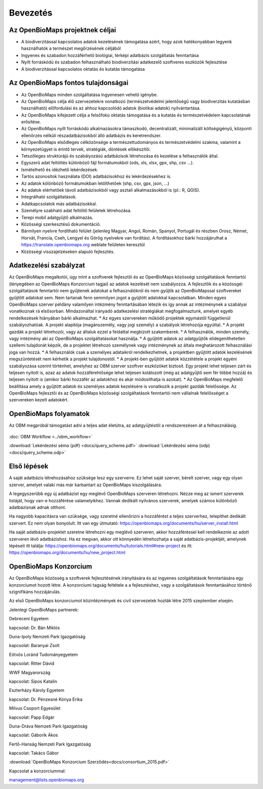 Bevezetés
*********

Az OpenBioMaps projektnek céljai
================================
* A biodiverzitással kapcsolatos adatok kezelésének támogatása azért, hogy azok hatékonyabban legyenk használhatók a természet megőrzésének céljából
* Ingyenes és szabadon hozzáférhető biológiai, térképi adatbázis szolgáltatás fenntartása
* Nyílt forráskódú és szabadon felhasználható biodiverzitási adatkezelő szoftveres eszközök fejlesztése
* A biodiverzitással kapcsolatos oktatás és kutatás támogatása


Az OpenBioMaps fontos tulajdonságai
===================================
* Az OpenBioMaps minden szolgáltatása ingyenesen vehető igénybe.
* Az OpenBioMaps célja élő szervezetekre vonatkozó (természetvédelmi jelentőségű vagy biodiverzitás kutatásban használható) előfordulási és az ahhoz kapcsolódó adatok (biotikai adatok) nyilvántartása.
* Az OpenBioMaps kifejezett célja a felsőfokú oktatás támogatása és a kutatás és természetvédelem kapcsolatának erősítése.
* Az OpenBioMaps nyílt forráskódú alkalmazásokra támaszkodó, decentralizált, minimalizált költségigényű, központi ellenőrzés nélküli részadatbázisokból álló adatbázis és keretrendszer.
* Az OpenBioMaps elsődleges célközönsége a természettudományos és természetvédelmi szakma, valamint a környezetügyet is érintő tervek, stratégiák, döntések előkészítői.
* Tetszőleges struktúrájú és szabályozású adatbázisok létrehozása és kezelése a felhasználók által.
* Egyszerű adat feltöltés különböző fájl formátumokból (ods, xls, xlsx, gpx, shp, csv ...).
* Ismételhető és idézhető lekérdezések.
* Tartós azonosítok használata (DOI) adatbázisokhoz és lekérdezésekhez is.
* Az adatok kölönböző formátumokban letölthetőek (shp, csv, gpx, json, ...)
* Az adatok elérhetőek távoli adatbázisokból vagy asztali alkalmazásokból is (pl.: R, QGIS).
* Integrálható szolgáltatások.
* Adatkapcsolatok más adatbázisokkal.
* Személyre szabható adat feltöltő felületek létrehozása.
* Terepi mobil adatgyűjtő alkalmazás.
* Közösségi szerkesztésű dokumentáció.
* Bármilyen nyelvre fordítható felület (jelenleg Magyar, Angol, Román, Spanyol, Portugál és részben Orosz, Német, Horvát, Francia, Cseh, Lengyel és Görög nyelvekre van fordítás). A fordításokhoz bárki hozzájárulhat a https://translate.openbiomaps.org weblate felületen keresztül
* Közösségi visszajelzéseken alapuló fejlesztés.

Adatkezelési szabályzat
=======================
Az OpenBioMaps megalkotói, úgy mint a szoftverek fejlesztői és az OpenBioMaps közösségi szolgáltatások fenntartói (lényegében az OpenBioMaps Konzorcium tagjai) az adatok kezelését nem szabályozza. A fejlesztők és a közössgéi szolgáltatások fenntartói nem gyűjtenek adatokat a felhasználókról és nem gyűjtik az OpenBioMapssal szoftvereket gyűjtőtt adatokat sem. Nem tartanak fenn semmilyen jogot a gyűjtött adatokkal kapcsolatban. Minden egyes OpenBioMaps szerver példány valamilyen intézmény fenntartásában létezik és így annak az intézménynek a szabályai vonatkoznak rá elsősorban. Mindazonáltal irányadó adatkezelési stratégiákat megfogalmaztunk, amelyet egyéb rendelkezések hiányában bárki alkalmazhat. 
* Az egyes szervereken működő projektek egymástől függetlenül szabályozhatóak. A projekt alapítója (magánszemély, vagy jogi személy) a szabályok létrehozója egyúttal.
* A projekt gazdák a projekt létrehozói, vagy az általuk ezzel a feldattal megbízott szakemberek.
* A felhasználók, minden személy, vagy intézmény aki az OpenBioMaps szolgáltatásokat használja.
* A gyűjtött adatok az adatgyűjtők elidegeníthetetlen szellemi tulajdonát képzik, de a projektet létrehozó személynek vagy intézménynek az általa meghatározott felhasználási joga van hozzá. 
* A felhasználók csak a személyes adataikról rendelkezhetnek, a projektben gyűjtött adatok kezelésének megszüntetését nem kérhetik a projekt tulajdonostól. 
* A projekt-ben gyűjtött adatok közzététele a projekt egyéni szabályozása szerint történhet, amelyhez az OBM szerver szoftver eszközöket biztosít. Egy projekt lehet teljesen zárt és teljesen nyitott is, azaz az adatok hozzáférehtősége lehet teljesen kolátozott (még az adatgyűjtő sem fér többé hozzá) és teljesen nyitott is (amikor bárki hozzáfér az adatokhoz és akár módosíthatja is azokat).
* Az OpenBioMaps megfelelő beállítása amely a gyűjtött adatok és személyes adatok kezelésére is vonatkozik a projekt gazdák felelőssége.  Az OpenBioMaps fejlesztői és az OpenBioMaps közösségi szolgáltatások fenntartói nem vállalnak felelősséget a szervereken kezelt adatokért.

OpenBioMaps folyamatok
======================
Az OBM megpróbál támogatást adni a teljes adat életútra, az adatgyűjtéstől a rendszerezésen át a felhasználásig.

.. figure:: images/adat_eletut_infog.png
   :scale: 50 %
   :alt: OpenBioMaps adat életút infógrafika

:doc:`OBM Workflow <../obm_workflow>`

:download:`Lekérdezési séma (pdf) <docs/query_scheme.pdf>` :download:`Lekérdezési séma (odp) <docs/query_scheme.odp>`

Első lépések
============
A saját adatbázis létrehozásához szüksége lesz egy szerverre. Ez lehet saját szerver, bérelt szerver, vagy egy olyan szerver, amelyet valaki más már karbantart az OpenBioMaps kiszolgálására.

A legegyszerűbb egy új adatbázist egy meglévő OpenBioMaps szerveren létrehozni. Nézze meg az ismert szerverek listáját, hogy van-e hozzáférése valamelyikhez. Vannak dedikált nyilvános szerverek, amelyek számos különböző adatbázisnak adnak otthont.

Ha nagyobb kapacitásra van szüksége, vagy szeretné ellenőrizni a hozzáférést a teljes szerverhez, telepíthet dedikált szervert. Ez nem olyan bonyolult. Itt van egy útmutató: https://openbiomaps.org/documents/hu/server_install.html

Ha saját adatbázis-projektet szeretne létrehozni egy meglévő szerveren, akkor hozzáféréssel kell rendelkeznie az adott szerveren lévő adatbázishoz. Ha ez megvan, akkor ott könnyedén létrehozhatja a saját adatbázis-projektjét, amelynek lépéseit itt találja: https://openbiomaps.org/documents/hu/tutorials.html#new-project és
itt: https://openbiomaps.org/documents/hu/new_project.html


OpenBioMaps Konzorcium
======================
Az OpenBioMaps közösség a szoftverek fejlesztésének irányítására és az ingyenes szolgáltatások fenntartására egy konzorciumot hozott létre. A konzorciumi tagság feltétele a a fejlesztéshez, vagy a szolgáltatások fenntartásához történő szignifikáns hozzájárulás.

Az első OpenBioMaps konzorciumot közintézmények és civil szervezetek hozták létre 2015 szeptember elsején.

Jelenlegi OpenBioMaps partnerek:

Debreceni Egyetem

kapcsolat: Dr. Bán Miklós

Duna-Ipoly Nemzeti Park Igazgatóság

kapcsolat: Baranyai Zsolt

Eötvös Loránd Tudományegyetem

kapcsolat: Ritter Dávid

WWF Magyarország

kapcsolat: Sipos Katalin

Eszterházy Károly Egyetem

kapcsolat: Dr. Pénzesné Kónya Erika

Milvus Csoport Egyesület

kapcsolat: Papp Edgár

Duna-Dráva Nemzeti Park Igazgatóság

kapcsolat: Gáborik Ákos

Fertő-Hanság Nemzeti Park Igazgatóság

kapcsolat: Takács Gábor

:download:`OpenBioMaps Konzorcium Szerződés<docs/consortium_2015.pdf>`


Kapcsolat a konzorciummal:

management@lists.openbiomaps.org
